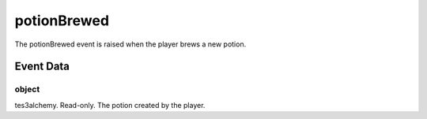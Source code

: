 potionBrewed
====================================================================================================

The potionBrewed event is raised when the player brews a new potion.

Event Data
----------------------------------------------------------------------------------------------------

object
~~~~~~~~~~~~~~~~~~~~~~~~~~~~~~~~~~~~~~~~~~~~~~~~~~~~~~~~~~~~~~~~~~~~~~~~~~~~~~~~~~~~~~~~~~~~~~~~~~~~

tes3alchemy. Read-only. The potion created by the player.

.. _`bool`: ../../lua/type/boolean.html
.. _`nil`: ../../lua/type/nil.html
.. _`table`: ../../lua/type/table.html
.. _`string`: ../../lua/type/string.html
.. _`number`: ../../lua/type/number.html
.. _`boolean`: ../../lua/type/boolean.html
.. _`function`: ../../lua/type/function.html
